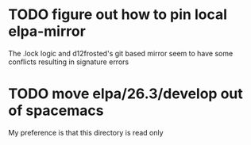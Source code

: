* TODO figure out how to pin local elpa-mirror
The .lock logic and d12frosted's git based mirror seem to have some
conflicts resulting in signature errors
* TODO move elpa/26.3/develop out of spacemacs
My preference is that this directory is read only
